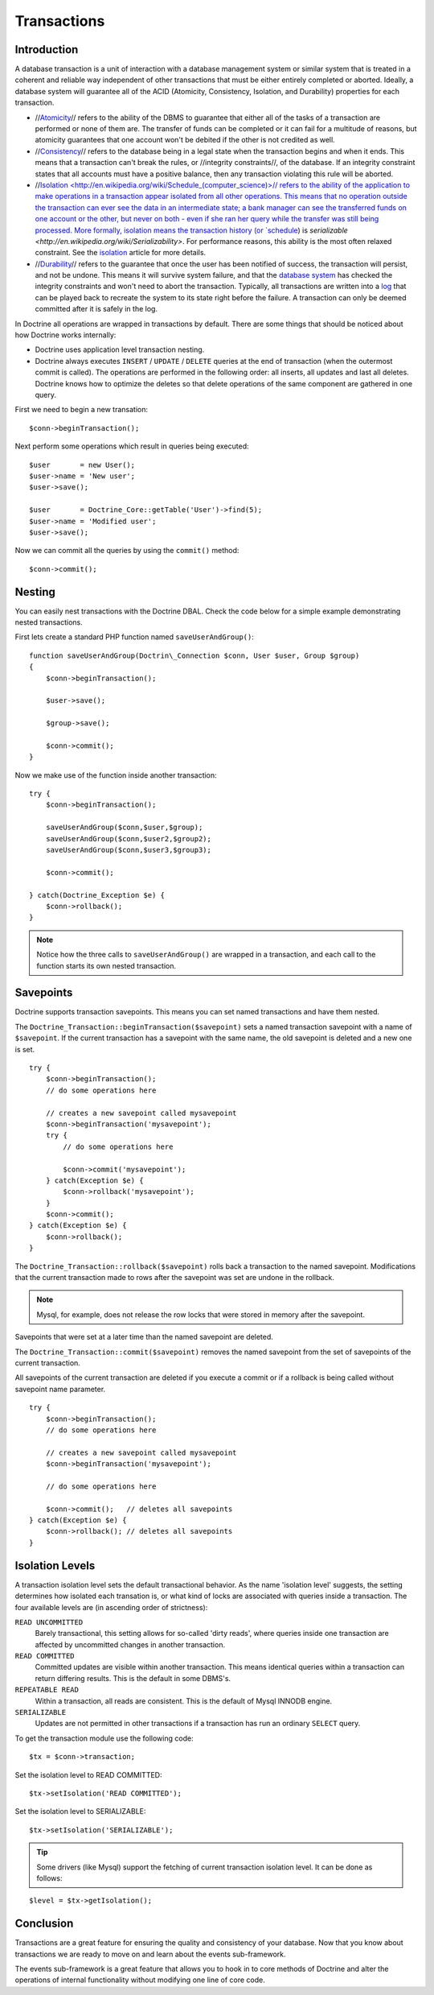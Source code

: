 ************
Transactions
************

============
Introduction
============

A database transaction is a unit of interaction with a database
management system or similar system that is treated in a coherent and
reliable way independent of other transactions that must be either
entirely completed or aborted. Ideally, a database system will guarantee
all of the ACID (Atomicity, Consistency, Isolation, and Durability)
properties for each transaction.

-  //`Atomicity <http://en.wikipedia.org/wiki/Atomicity>`_// refers to the
   ability of the DBMS to guarantee that either all of the tasks of a
   transaction are performed or none of them are. The transfer of funds
   can be completed or it can fail for a multitude of reasons, but
   atomicity guarantees that one account won't be debited if the other
   is not credited as well.
-  //`Consistency <http://en.wikipedia.org/wiki/Database_consistency>`_//
   refers to the database being in a legal state when the transaction
   begins and when it ends. This means that a transaction can't break
   the rules, or //integrity constraints//, of the database. If an
   integrity constraint states that all accounts must have a positive
   balance, then any transaction violating this rule will be aborted.
-  //`Isolation <http://en.wikipedia.org/wiki/Schedule_(computer_science)>// refers to the ability of the application to make
   operations in a transaction appear isolated from all other
   operations. This means that no operation outside the transaction can
   ever see the data in an intermediate state; a bank manager can see
   the transferred funds on one account or the other, but never on both
   - even if she ran her query while the transfer was still being
   processed. More formally, isolation means the transaction history (or
   `schedule <http://en.wikipedia.org/wiki/Schedule_(computer_science)>`_) is `serializable <http://en.wikipedia.org/wiki/Serializability>`. For performance reasons, this ability is the most
   often relaxed constraint. See the
   `isolation <http://en.wikipedia.org/wiki/Isolation_(computer_science)>`_ article for more details.
-  //`Durability <http://en.wikipedia.org/wiki/Durability_(computer_science)>`_// refers to the guarantee that once the user has been
   notified of success, the transaction will persist, and not be undone.
   This means it will survive system failure, and that the
   `database system <http://en.wikipedia.org/wiki/Database_system>`_ has
   checked the integrity constraints and won't need to abort the
   transaction. Typically, all transactions are written into a
   `log <http://en.wikipedia.org/wiki/Database_log>`_ that can be played
   back to recreate the system to its state right before the failure. A
   transaction can only be deemed committed after it is safely in the
   log.

In Doctrine all operations are wrapped in transactions by default. There
are some things that should be noticed about how Doctrine works
internally:

-  Doctrine uses application level transaction nesting.
-  Doctrine always executes ``INSERT`` / ``UPDATE`` / ``DELETE`` queries
   at the end of transaction (when the outermost commit is called). The
   operations are performed in the following order: all inserts, all
   updates and last all deletes. Doctrine knows how to optimize the
   deletes so that delete operations of the same component are gathered
   in one query.

First we need to begin a new transation:

::

    $conn->beginTransaction();

Next perform some operations which result in queries being executed:

::

    $user       = new User();
    $user->name = 'New user';
    $user->save();

    $user       = Doctrine_Core::getTable('User')->find(5);
    $user->name = 'Modified user';
    $user->save();

Now we can commit all the queries by using the ``commit()`` method:

::

    $conn->commit();

=======
Nesting
=======

You can easily nest transactions with the Doctrine DBAL. Check the code
below for a simple example demonstrating nested transactions.

First lets create a standard PHP function named ``saveUserAndGroup()``:

::

    function saveUserAndGroup(Doctrin\_Connection $conn, User $user, Group $group)
    {
        $conn->beginTransaction();

        $user->save();

        $group->save();

        $conn->commit();
    }

Now we make use of the function inside another transaction:

::

    try {
        $conn->beginTransaction();

        saveUserAndGroup($conn,$user,$group);
        saveUserAndGroup($conn,$user2,$group2);
        saveUserAndGroup($conn,$user3,$group3);

        $conn->commit();

    } catch(Doctrine_Exception $e) {
        $conn->rollback();
    }

.. note::

    Notice how the three calls to ``saveUserAndGroup()`` are
    wrapped in a transaction, and each call to the function starts its
    own nested transaction.

==========
Savepoints
==========

Doctrine supports transaction savepoints. This means you can set named
transactions and have them nested.

The
``Doctrine_Transaction::beginTransaction($savepoint)`` sets a named transaction savepoint with a name of ``$savepoint``.
If the current transaction has a savepoint with the same name, the old
savepoint is deleted and a new one is set.

::

    try {
        $conn->beginTransaction();
        // do some operations here

        // creates a new savepoint called mysavepoint
        $conn->beginTransaction('mysavepoint');
        try {
            // do some operations here

            $conn->commit('mysavepoint');
        } catch(Exception $e) {
            $conn->rollback('mysavepoint');
        }
        $conn->commit();
    } catch(Exception $e) {
        $conn->rollback();
    }

The ``Doctrine_Transaction::rollback($savepoint)`` rolls back a
transaction to the named savepoint. Modifications that the current
transaction made to rows after the savepoint was set are undone in the
rollback.

.. note::

    Mysql, for example, does not release the row locks that
    were stored in memory after the savepoint.

Savepoints that were set at a later time than the named savepoint are
deleted.

The ``Doctrine_Transaction::commit($savepoint)`` removes the named
savepoint from the set of savepoints of the current transaction.

All savepoints of the current transaction are deleted if you execute a
commit or if a rollback is being called without savepoint name
parameter.

::

    try {
        $conn->beginTransaction();
        // do some operations here

        // creates a new savepoint called mysavepoint
        $conn->beginTransaction('mysavepoint');

        // do some operations here

        $conn->commit();   // deletes all savepoints
    } catch(Exception $e) {
        $conn->rollback(); // deletes all savepoints
    }

================
Isolation Levels
================

A transaction isolation level sets the default transactional behavior.
As the name 'isolation level' suggests, the setting determines how
isolated each transation is, or what kind of locks are associated with
queries inside a transaction. The four available levels are (in
ascending order of strictness):

``READ UNCOMMITTED``
 Barely transactional, this setting allows for so-called 'dirty reads', where queries inside one transaction are affected by uncommitted changes in another transaction.

``READ COMMITTED``
 Committed updates are visible within another transaction. This means identical queries within a transaction can return differing results. This is the default in some DBMS's.

``REPEATABLE READ``
 Within a transaction, all reads are consistent. This is the default of Mysql INNODB engine.

``SERIALIZABLE``
 Updates are not permitted in other transactions if a transaction has run an ordinary ``SELECT`` query.

To get the transaction module use the following code:

::

    $tx = $conn->transaction;

Set the isolation level to READ COMMITTED:

::

    $tx->setIsolation('READ COMMITTED');

Set the isolation level to SERIALIZABLE:

::

    $tx->setIsolation('SERIALIZABLE');

.. tip::

    Some drivers (like Mysql) support the fetching of current
    transaction isolation level. It can be done as follows:

::

    $level = $tx->getIsolation();

==========
Conclusion
==========

Transactions are a great feature for ensuring the quality and
consistency of your database. Now that you know about transactions we
are ready to move on and learn about the events sub-framework.

The events sub-framework is a great feature that allows you to hook in
to core methods of Doctrine and alter the operations of internal
functionality without modifying one line of core code.